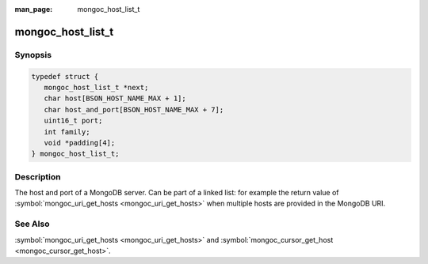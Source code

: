 :man_page: mongoc_host_list_t

mongoc_host_list_t
==================

Synopsis
--------

.. code-block:: c

  typedef struct {
     mongoc_host_list_t *next;
     char host[BSON_HOST_NAME_MAX + 1];
     char host_and_port[BSON_HOST_NAME_MAX + 7];
     uint16_t port;
     int family;
     void *padding[4];
  } mongoc_host_list_t;

Description
-----------

The host and port of a MongoDB server. Can be part of a linked list: for example the return value of :symbol:`mongoc_uri_get_hosts <mongoc_uri_get_hosts>` when multiple hosts are provided in the MongoDB URI.

See Also
--------

:symbol:`mongoc_uri_get_hosts <mongoc_uri_get_hosts>` and :symbol:`mongoc_cursor_get_host <mongoc_cursor_get_host>`.

